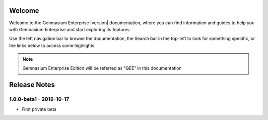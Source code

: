 Welcome
=======

Welcome to the Gemnasium Enterprise |version| documentation, where you can find information and guides to help you with Gemnasium Enterprise and start exploring its features.

Use the left navigation bar to browse the documentation, the Search bar in the top-left to look for something specific, or the links below to access some highlights.

.. note:: Gemnasium Enterprise Edition will be referred as "GEE" in this documentation

Release Notes
=============

1.0.0-beta1 - 2016-10-17
------------------------

* First private beta
